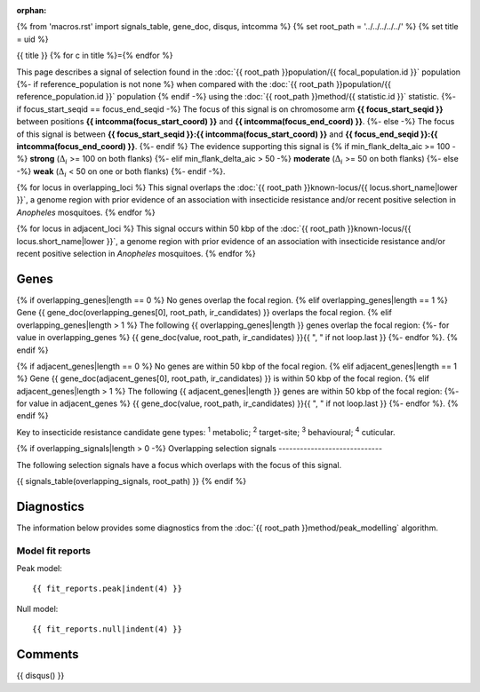 :orphan:
{% from 'macros.rst' import signals_table, gene_doc, disqus, intcomma %}
{% set root_path = '../../../../../' %}
{% set title = uid %}

{{ title }}
{% for c in title %}={% endfor %}

This page describes a signal of selection found in the
:doc:`{{ root_path }}population/{{ focal_population.id }}` population
{%- if reference_population is not none %}
when compared with the :doc:`{{ root_path }}population/{{ reference_population.id }}` population
{% endif -%}
using the :doc:`{{ root_path }}method/{{ statistic.id }}` statistic.
{%- if focus_start_seqid == focus_end_seqid -%}
The focus of this signal is on chromosome arm
**{{ focus_start_seqid }}** between positions **{{ intcomma(focus_start_coord) }}** and
**{{ intcomma(focus_end_coord) }}**.
{%- else -%}
The focus of this signal is between
**{{ focus_start_seqid }}:{{ intcomma(focus_start_coord) }}** and
**{{ focus_end_seqid }}:{{ intcomma(focus_end_coord) }}**.
{%- endif %}
The evidence supporting this signal is
{% if min_flank_delta_aic >= 100 -%}
**strong** (:math:`\Delta_{i}` >= 100 on both flanks)
{%- elif min_flank_delta_aic > 50 -%}
**moderate** (:math:`\Delta_{i}` >= 50 on both flanks)
{%- else -%}
**weak** (:math:`\Delta_{i}` < 50 on one or both flanks)
{%- endif -%}.

{% for locus in overlapping_loci %}
This signal overlaps the :doc:`{{ root_path }}known-locus/{{ locus.short_name|lower }}`, a genome
region with prior evidence of an association with insecticide resistance and/or recent positive selection in
*Anopheles* mosquitoes.
{% endfor %}

{% for locus in adjacent_loci %}
This signal occurs within 50 kbp of the :doc:`{{ root_path }}known-locus/{{ locus.short_name|lower }}`,
a genome region with prior evidence of an association with insecticide resistance and/or recent positive
selection in *Anopheles* mosquitoes.
{% endfor %}

.. raw:: html
    :file: peak_location.html

.. raw:: html

    <div class='bokeh-figure figure'><p class='caption'>
    <strong>Signal location</strong>. Blue markers show the values of the selection statistic.
    The dashed black line shows the fitted peak model. The shaded red area shows the focus of the
    selection signal. The shaded blue area shows the genomic region in linkage with the
    selection event. Use the mouse wheel or the controls at the top right of the plot to zoom
    in, and hover over genes to see gene names and descriptions.
    </p></div>

Genes
-----

{% if overlapping_genes|length == 0 %}
No genes overlap the focal region.
{% elif overlapping_genes|length == 1 %}
Gene {{ gene_doc(overlapping_genes[0], root_path, ir_candidates) }} overlaps the focal region.
{% elif overlapping_genes|length > 1 %}
The following {{ overlapping_genes|length }} genes overlap the focal region:
{%- for value in overlapping_genes %} {{ gene_doc(value, root_path, ir_candidates) }}{{ ", " if not loop.last }}
{%- endfor %}.
{% endif %}

{% if adjacent_genes|length == 0 %}
No genes are within 50 kbp of the focal region.
{% elif adjacent_genes|length == 1 %}
Gene {{ gene_doc(adjacent_genes[0], root_path, ir_candidates) }} is within 50 kbp of the focal region.
{% elif adjacent_genes|length > 1 %}
The following {{ adjacent_genes|length }} genes are within 50 kbp of the focal
region:
{%- for value in adjacent_genes %} {{ gene_doc(value, root_path, ir_candidates) }}{{ ", " if not loop.last }}
{%- endfor %}.
{% endif %}

Key to insecticide resistance candidate gene types: :sup:`1` metabolic;
:sup:`2` target-site; :sup:`3` behavioural; :sup:`4` cuticular.

{% if overlapping_signals|length > 0 -%}
Overlapping selection signals
-----------------------------

The following selection signals have a focus which overlaps with the
focus of this signal.

{{ signals_table(overlapping_signals, root_path) }}
{% endif %}

Diagnostics
-----------

The information below provides some diagnostics from the
:doc:`{{ root_path }}method/peak_modelling` algorithm.

.. raw:: html

    <div class="figure">
    <img src="{{ root_path }}_static/data/signal/{{ uid }}/peak_finding.png"/>
    <p class="caption"><strong>Selection signal in context</strong>. @@TODO</p>
    </div>

.. raw:: html

    <div class="figure">
    <img src="{{ root_path }}_static/data/signal/{{ uid }}/peak_targetting.png"/>
    <p class="caption"><strong>Peak targetting</strong>. @@TODO</p>
    </div>

.. raw:: html

    <div class="figure">
    <img src="{{ root_path }}_static/data/signal/{{ uid }}/peak_fit.png"/>
    <p class="caption"><strong>Peak fitting diagnostics</strong>. @@TODO</p>
    </div>

Model fit reports
~~~~~~~~~~~~~~~~~

Peak model::

    {{ fit_reports.peak|indent(4) }}

Null model::

    {{ fit_reports.null|indent(4) }}


Comments
--------

{{ disqus() }}

